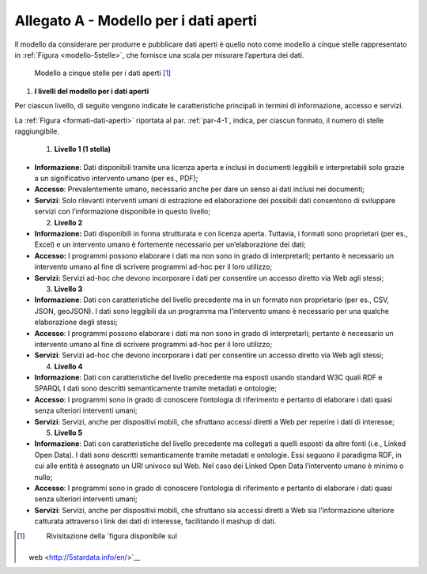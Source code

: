 **Allegato A** - Modello per i dati aperti
------------------------------------------

Il modello da considerare per produrre e pubblicare dati aperti è quello
noto come modello a cinque stelle rappresentato in :ref:`Figura <modello-5stelle>`, che
fornisce una scala per misurare l’apertura dei dati.

.. figure:: ./media/modello-5stelle.png
   :name: modello-5stelle
   :alt: La figura mostra il modello a 5 stelle per i dati aperti.

   Modello a cinque stelle per i dati aperti [1]_


1. **I livelli del modello per i dati aperti**

Per ciascun livello, di seguito vengono indicate le caratteristiche
principali in termini di informazione, accesso e servizi.

La :ref:`Figura <formati-dati-aperti>` riportata al par. :ref:`par-4-1`, indica, per ciascun formato,
il numero di stelle raggiungibile.

  1. **Livello 1 (1 stella)**

-  **Informazione**: Dati disponibili tramite una licenza aperta e
   inclusi in documenti leggibili e interpretabili solo grazie a un
   significativo intervento umano (per es., PDF);

-  **Accesso**: Prevalentemente umano, necessario anche per dare un
   senso ai dati inclusi nei documenti;

-  **Servizi**: Solo rilevanti interventi umani di estrazione ed
   elaborazione dei possibili dati consentono di sviluppare servizi con
   l’informazione disponibile in questo livello;

   2. **Livello 2**

-  **Informazione:** Dati disponibili in forma strutturata e con licenza
   aperta. Tuttavia, i formati sono proprietari (per es., Excel) e un
   intervento umano è fortemente necessario per un’elaborazione dei
   dati;

-  **Accesso:** I programmi possono elaborare i dati ma non sono in
   grado di interpretarli; pertanto è necessario un intervento umano al
   fine di scrivere programmi ad-hoc per il loro utilizzo;

-  **Servizi:** Servizi ad-hoc che devono incorporare i dati per
   consentire un accesso diretto via Web agli stessi;

   3. **Livello 3**

-  **Informazione**: Dati con caratteristiche del livello precedente ma
   in un formato non proprietario (per es., CSV, JSON, geoJSON). I dati
   sono leggibili da un programma ma l’intervento umano è necessario per
   una qualche elaborazione degli stessi;

-  **Accesso**: I programmi possono elaborare i dati ma non sono in
   grado di interpretarli; pertanto è necessario un intervento umano al
   fine di scrivere programmi ad-hoc per il loro utilizzo;

-  **Servizi**: Servizi ad-hoc che devono incorporare i dati per
   consentire un accesso diretto via Web agli stessi;

   4. **Livello 4**

-  **Informazione**: Dati con caratteristiche del livello precedente ma
   esposti usando standard W3C quali RDF e SPARQL I dati sono descritti
   semanticamente tramite metadati e ontologie;

-  **Accesso**: I programmi sono in grado di conoscere l’ontologia di
   riferimento e pertanto di elaborare i dati quasi senza ulteriori
   interventi umani;

-  **Servizi**: Servizi, anche per dispositivi mobili, che sfruttano
   accessi diretti a Web per reperire i dati di interesse;

   5. **Livello 5**

-  **Informazione**: Dati con caratteristiche del livello precedente ma
   collegati a quelli esposti da altre fonti (i.e., Linked Open Data). I
   dati sono descritti semanticamente tramite metadati e ontologie. Essi
   seguono il paradigma RDF, in cui alle entità è assegnato un URI
   univoco sul Web. Nel caso dei Linked Open Data l’intervento umano è
   minimo o nullo;

-  **Accesso**: I programmi sono in grado di conoscere l’ontologia di
   riferimento e pertanto di elaborare i dati quasi senza ulteriori
   interventi umani;

-  **Servizi**: Servizi, anche per dispositivi mobili, che sfruttano sia
   accessi diretti a Web sia l’informazione ulteriore catturata
   attraverso i link dei dati di interesse, facilitando il mashup di
   dati.

.. [1]
    Rivisitazione della `figura disponibile sul
   web <http://5stardata.info/en/>`__
